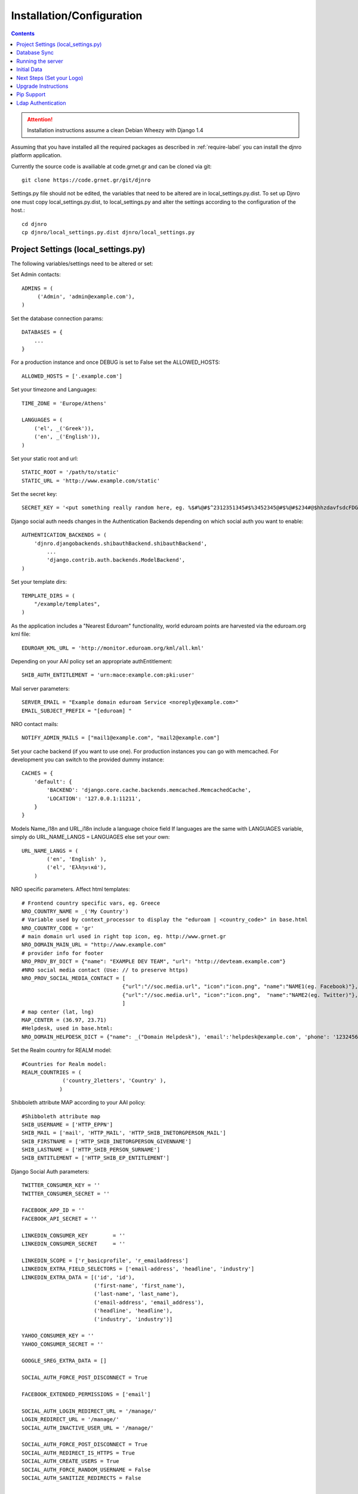.. _install-label:

Installation/Configuration
==========================
.. contents::

.. attention::
   Installation instructions assume a clean Debian Wheezy with Django 1.4

Assuming that you have installed all the required packages as described in :ref:`require-label` you can install the djnro platform application.

Currently the source code is availiable at code.grnet.gr and can be cloned via git::

	git clone https://code.grnet.gr/git/djnro

Settings.py file should not be edited, the variables that need to be altered are in local_settings.py.dist.
To set up Djnro one must copy local_settings.py.dist, to local_settings.py and alter the settings according to
the configuration of the host.::

    cd djnro
    cp djnro/local_settings.py.dist djnro/local_settings.py


Project Settings (local_settings.py)
^^^^^^^^^^^^^^^^^^^^^^^^^^^^^

The following variables/settings need to be altered or set:

Set Admin contacts::

	ADMINS = (
	     ('Admin', 'admin@example.com'),
	)

Set the database connection params::

	DATABASES = {
	    ...
	}

For a production instance and once DEBUG is set to False set the ALLOWED_HOSTS::

    ALLOWED_HOSTS = ['.example.com']

Set your timezone and Languages::

	TIME_ZONE = 'Europe/Athens'

	LANGUAGES = (
	    ('el', _('Greek')),
	    ('en', _('English')),
	)

Set your static root and url::

    STATIC_ROOT = '/path/to/static'
    STATIC_URL = 'http://www.example.com/static'

Set the secret key::

    SECRET_KEY = '<put something really random here, eg. %$#%@#$^2312351345#$%3452345@#$%@#$234#@$hhzdavfsdcFDGVFSDGhn>'

Django social auth needs changes in the Authentication Backends depending on which social auth you want to enable::

	AUTHENTICATION_BACKENDS = (
	    'djnro.djangobackends.shibauthBackend.shibauthBackend',
		...
		'django.contrib.auth.backends.ModelBackend',
	)

Set your template dirs::

	TEMPLATE_DIRS = (
	    "/example/templates",
	)

As the application includes a "Nearest Eduroam" functionality, world eduroam points are harvested via the eduroam.org kml file::

	EDUROAM_KML_URL = 'http://monitor.eduroam.org/kml/all.kml'


Depending on your AAI policy set an appropriate authEntitlement::

	SHIB_AUTH_ENTITLEMENT = 'urn:mace:example.com:pki:user'

Mail server parameters::

	SERVER_EMAIL = "Example domain eduroam Service <noreply@example.com>"
	EMAIL_SUBJECT_PREFIX = "[eduroam] "

NRO contact mails::

	NOTIFY_ADMIN_MAILS = ["mail1@example.com", "mail2@example.com"]

Set your cache backend (if you want to use one). For production instances you can go with memcached. For development you can switch to the provided dummy instance::


    CACHES = {
        'default': {
            'BACKEND': 'django.core.cache.backends.memcached.MemcachedCache',
            'LOCATION': '127.0.0.1:11211',
        }
    }

Models Name_i18n and URL_i18n include a language choice field
If languages are the same with LANGUAGES variable, simply do URL_NAME_LANGS = LANGUAGES else set your own::

	URL_NAME_LANGS = (
	        ('en', 'English' ),
	        ('el', 'Ελληνικά'),
	    )

NRO specific parameters. Affect html templates::

	# Frontend country specific vars, eg. Greece
	NRO_COUNTRY_NAME = _('My Country')
	# Variable used by context_processor to display the "eduroam | <country_code>" in base.html
	NRO_COUNTRY_CODE = 'gr'
	# main domain url used in right top icon, eg. http://www.grnet.gr
	NRO_DOMAIN_MAIN_URL = "http://www.example.com"
	# provider info for footer
	NRO_PROV_BY_DICT = {"name": "EXAMPLE DEV TEAM", "url": "http://devteam.example.com"}
	#NRO social media contact (Use: // to preserve https)
	NRO_PROV_SOCIAL_MEDIA_CONTACT = [
	                                {"url":"//soc.media.url", "icon":"icon.png", "name":"NAME1(eg. Facebook)"},
	                                {"url":"//soc.media.url", "icon":"icon.png",  "name":"NAME2(eg. Twitter)"},
	                                ]
	# map center (lat, lng)
	MAP_CENTER = (36.97, 23.71)
	#Helpdesk, used in base.html:
	NRO_DOMAIN_HELPDESK_DICT = {"name": _("Domain Helpdesk"), 'email':'helpdesk@example.com', 'phone': '12324567890', 'uri': 'helpdesk.example.com'}

Set the Realm country for REALM model::

	#Countries for Realm model:
	REALM_COUNTRIES = (
	             ('country_2letters', 'Country' ),
	            )

Shibboleth attribute MAP according to your AAI policy::

	#Shibboleth attribute map
	SHIB_USERNAME = ['HTTP_EPPN']
	SHIB_MAIL = ['mail', 'HTTP_MAIL', 'HTTP_SHIB_INETORGPERSON_MAIL']
	SHIB_FIRSTNAME = ['HTTP_SHIB_INETORGPERSON_GIVENNAME']
	SHIB_LASTNAME = ['HTTP_SHIB_PERSON_SURNAME']
	SHIB_ENTITLEMENT = ['HTTP_SHIB_EP_ENTITLEMENT']

Django Social Auth parameters::

	TWITTER_CONSUMER_KEY = ''
	TWITTER_CONSUMER_SECRET = ''

	FACEBOOK_APP_ID = ''
	FACEBOOK_API_SECRET = ''

	LINKEDIN_CONSUMER_KEY        = ''
	LINKEDIN_CONSUMER_SECRET     = ''

	LINKEDIN_SCOPE = ['r_basicprofile', 'r_emailaddress']
	LINKEDIN_EXTRA_FIELD_SELECTORS = ['email-address', 'headline', 'industry']
	LINKEDIN_EXTRA_DATA = [('id', 'id'),
	                       ('first-name', 'first_name'),
	                       ('last-name', 'last_name'),
	                       ('email-address', 'email_address'),
	                       ('headline', 'headline'),
	                       ('industry', 'industry')]

	YAHOO_CONSUMER_KEY = ''
	YAHOO_CONSUMER_SECRET = ''

	GOOGLE_SREG_EXTRA_DATA = []

	SOCIAL_AUTH_FORCE_POST_DISCONNECT = True

	FACEBOOK_EXTENDED_PERMISSIONS = ['email']

	SOCIAL_AUTH_LOGIN_REDIRECT_URL = '/manage/'
	LOGIN_REDIRECT_URL = '/manage/'
	SOCIAL_AUTH_INACTIVE_USER_URL = '/manage/'

	SOCIAL_AUTH_FORCE_POST_DISCONNECT = True
	SOCIAL_AUTH_REDIRECT_IS_HTTPS = True
	SOCIAL_AUTH_CREATE_USERS = True
	SOCIAL_AUTH_FORCE_RANDOM_USERNAME = False
	SOCIAL_AUTH_SANITIZE_REDIRECTS = False



	SOCIAL_AUTH_PIPELINE = (
	    'social_auth.backends.pipeline.social.social_auth_user',
	    'social_auth.backends.pipeline.user.get_username',
	    'social_auth.backends.pipeline.user.create_user',
	    'social_auth.backends.pipeline.social.associate_user',
	    'social_auth.backends.pipeline.social.load_extra_data',
	    'social_auth.backends.pipeline.user.update_user_details',
	)

.. versionadded:: 0.9

Support for eduroam CAT can be set via the corresponding variables/dicts. Make sure to **always** include a 'production' instance record for CAT_INSTANCES and CAT_AUTH.
What you really need to make CAT work is a CAT_API_KEY and the CAT_API_URL. The CAT_PROFILES_URL is the base url of the landing page where your institution users can download device profile configurations::

    CAT_INSTANCES = (
                     ('production', 'Production Instance'),
                     ('testing', 'Testing Instance'),
                     ('dev1', 'Dev1 Instance'),
                     )

    CAT_AUTH = {
                'production':{"CAT_API_KEY":"<provided API key>",
                              "CAT_API_URL":"https://cat-test.eduroam.org/test/admin/API.php",
                              "CAT_PROFILES_URL":"https://cat-test.eduroam.org/test/admin/API.php",
                              "CAT_FEDMGMT_URL":"https://cat.eduroam.org/admin/overview_federation.php"},
                'testing':{"CAT_API_KEY":"<provided API key>",
                            "CAT_API_URL":"https://cat-test.eduroam.org/test/admin/API.php",
                            "CAT_PROFILES_URL":"https://cat-test.eduroam.org/test/admin/API.php",
                            "CAT_FEDMGMT_URL":"https://cat.eduroam.org/admin/overview_federation.php"},
                'dev1':{"CAT_API_KEY":"<provided API key>",
                            "CAT_API_URL":"https://cat-test.eduroam.org/test/admin/API.php",
                            "CAT_PROFILES_URL":"https://cat-test.eduroam.org/test/admin/API.php",
                            "CAT_FEDMGMT_URL":"https://cat.eduroam.org/admin/overview_federation.php"},
                }

For more administrative info on eduroam CAT, you can visit: `A guide to eduroam CAT for federation administrators <https://confluence.terena.org/display/H2eduroam/A+guide+to+eduroam+CAT+for+federation+administrators>`_.

Database Sync
^^^^^^^^^^^^^

Once you are done with settings.py run::

	./manage.py syncdb

Create a superuser, it comes in handy. And then run south migration to complete::

	./manage.py migrate

Now you should have a clean database with all the tables created.

Running the server
^^^^^^^^^^^^^^^^^^

We suggest going via Apache with mod_wsgi. Below is an example configuration::

	WSGIDaemonProcess	djnro		processes=3 threads=20 display-name=%{GROUP} python-path=/path/to/djnro/
	WSGIProcessGroup	djnro

	...

	<VirtualHost *:443>
		ServerName		example.com
		ServerAdmin		admin@example.com
		ServerSignature		On

		<Files wsgi.py>
		    Order deny,allow
		    Allow from all
	    </Files>


		SSLEngine on
		SSLCertificateFile	...
		SSLCertificateChainFile ...
		SSLCertificateKeyFile	...

		# Shibboleth SP configuration
		ShibConfig		/etc/shibboleth/shibboleth2.xml
		Alias			/shibboleth-sp	/usr/share/shibboleth

	    # Integration of Shibboleth into Django app:

		<Location /login>
			AuthType shibboleth
			ShibRequireSession On
			ShibUseHeaders On
			require valid-user
		</Location>


		<Location /Shibboleth.sso>
			SetHandler shib
		</Location>


		Alias /static 		/path/to/djnro/static
		WSGIScriptAlias /      /path/to/djnro/djnro/wsgi.py
		ErrorLog /var/log/apache2/error.log
        CustomLog /var/log/apache2/access.log combined
	</VirtualHost>

*Info*: It is strongly suggested to allow access to /admin|overview|alt-login *ONLY* from trusted subnets.

Once you are done, restart apache.

Initial Data
^^^^^^^^^^^^
What you really need in the first place is a Realm record along with one or more contacts related to that Realm. Go via the Admin interface, and add a Realm (remember to have set the REALM_COUNTRIES in settings.py).
The approach in the application is that the NRO sets the environment for the local eduroam admins. Towards that direction, the NRO has to insert the initial data for his/her clients/institutions in the *Institutions* Model

Next Steps (Set your Logo)
^^^^^^^^^^^^^^^^^^^^^^^^^^
The majority of branding is done via the NRO variables in settings.py. You might also want to change the logo of the application. Inside the static/img/eduroam_branding folder you will find the xcf (Gimp) logo files logo_holder, logo small. Edit with Gimp according to your needs and save as logo_holder.png and logo_small.png inside the static/img folder. To change the domain logo on top right, replace the static/img/right_logo_small.png file with your own logo (86x40).

Upgrade Instructions
^^^^^^^^^^^^^^^^^^^^
* Backup your settings.py file.

* Copy loca_settings.py.dist to local_settings.py and fill the configuration according to the settings.py from your v0.8 instance.

* edit the apache configuration in order to work with the new location of wsgi and
set the python-path attribute.

* remove old wsgi file '/path/to/djnro/apache/django.wsgi'

* remove old settings.py.dist

* remove django-extensions from `INSTALLED_APPS`

* Add timeout in cache configuration

* Required packages:

	* python-oauth2

	* python-requests

	* python-lxml

	* python-yaml

* run manage.py migrate


Pip Support
^^^^^^^^^^^^
We have added a requirements.txt file, tested for django 1.4.5. You can use it
with `pip install -r requirements.txt`.


Ldap Authentication
^^^^^^^^^^^^^^^^^^^
In case you want to use Ldap authentication::

	AUTHENTICATION_BACKENDS = (
		...,
		'django_auth_ldap.backend.LDAPBackend',
		...,
	)

	# LDAP CONFIG
	import ldap
	from django_auth_ldap.config import LDAPSearch, GroupOfNamesType
	AUTH_LDAP_BIND_DN = ""
	AUTH_LDAP_BIND_PASSWORD = ""
	AUTH_LDAP_SERVER_URI = "ldap://foo.bar.org"
	AUTH_LDAP_START_TLS = True
	AUTH_LDAP_USER_SEARCH = LDAPSearch("ou=People, dc=bar, dc=foo",
	ldap.SCOPE_SUBTREE, "(uid=%(user)s)")
	AUTH_LDAP_USER_ATTR_MAP = {
	      "first_name":"givenName",
	      "last_name": "sn",
	      "email": "mail
	      }
	# Set up the basic group parameters.
	AUTH_LDAP_GROUP_SEARCH = LDAPSearch(
		"ou=Groups,dc=foo,dc=bar,dc=org",ldap.SCOPE_SUBTREE, objectClass=groupOfNames"
	)
	AUTH_LDAP_GROUP_TYPE = GroupOfNamesType()
	AUTH_LDAP_USER_FLAGS_BY_GROUP = {
		"is_active": "cn=NOC, ou=Groups, dc=foo, dc=bar, dc=org",
		"is_staff": "cn=staff, ou=Groups, dc=foo, dc=bar, dc=org",
		"is_superuser": "cn=NOC, ou=Groups,dc=foo, dc=bar, dc=org"
	}
